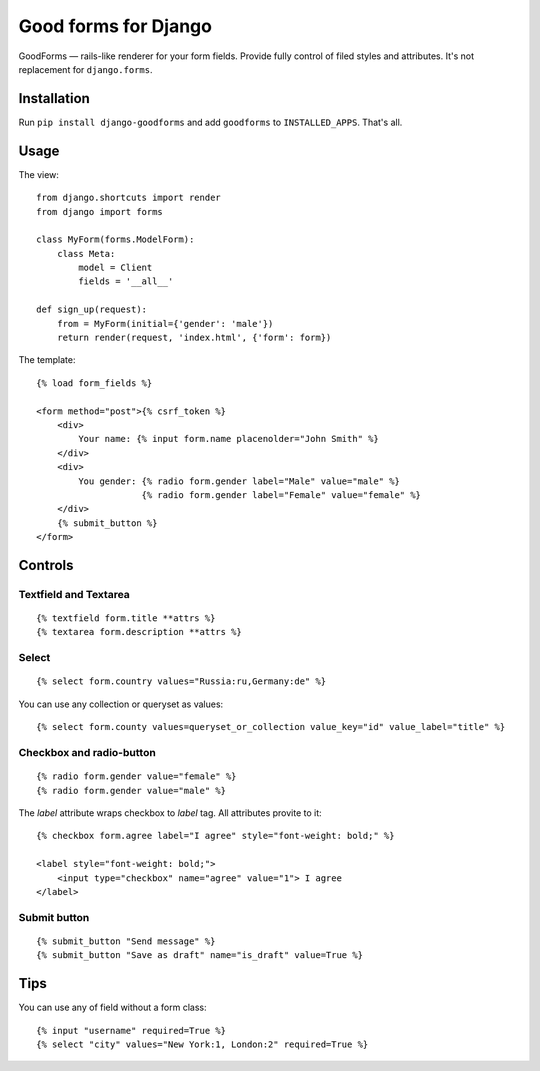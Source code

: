 Good forms for Django
=====================

GoodForms — rails-like renderer for your form fields. Provide fully control of filed styles and attributes. It's not replacement for ``django.forms``.


Installation
------------

Run ``pip install django-goodforms`` and add ``goodforms`` to ``INSTALLED_APPS``. That's all.


Usage
-----

The view::

    from django.shortcuts import render
    from django import forms

    class MyForm(forms.ModelForm):
        class Meta:
            model = Client
            fields = '__all__'

    def sign_up(request):
        from = MyForm(initial={'gender': 'male'})
        return render(request, 'index.html', {'form': form})


The template::

    {% load form_fields %}

    <form method="post">{% csrf_token %}
        <div>
            Your name: {% input form.name placenolder="John Smith" %}
        </div>
        <div>
            You gender: {% radio form.gender label="Male" value="male" %}
                        {% radio form.gender label="Female" value="female" %}
        </div>
        {% submit_button %}
    </form>


Controls
--------

Textfield and Textarea
~~~~~~~~~~~~~~~~~~~~~~

::

    {% textfield form.title **attrs %}
    {% textarea form.description **attrs %}


Select
~~~~~~

::

    {% select form.country values="Russia:ru,Germany:de" %}

You can use any collection or queryset as values::

    {% select form.county values=queryset_or_collection value_key="id" value_label="title" %}


Checkbox and radio-button
~~~~~~~~~~~~~~~~~~~~~~~~~

::

    {% radio form.gender value="female" %}
    {% radio form.gender value="male" %}

The `label` attribute wraps checkbox to `label` tag. All attributes provite to it::

    {% checkbox form.agree label="I agree" style="font-weight: bold;" %}

    <label style="font-weight: bold;">
        <input type="checkbox" name="agree" value="1"> I agree
    </label>


Submit button
~~~~~~~~~~~~~

::

    {% submit_button "Send message" %}
    {% submit_button "Save as draft" name="is_draft" value=True %}


Tips
----

You can use any of field without a form class::

    {% input "username" required=True %}
    {% select "city" values="New York:1, London:2" required=True %}
